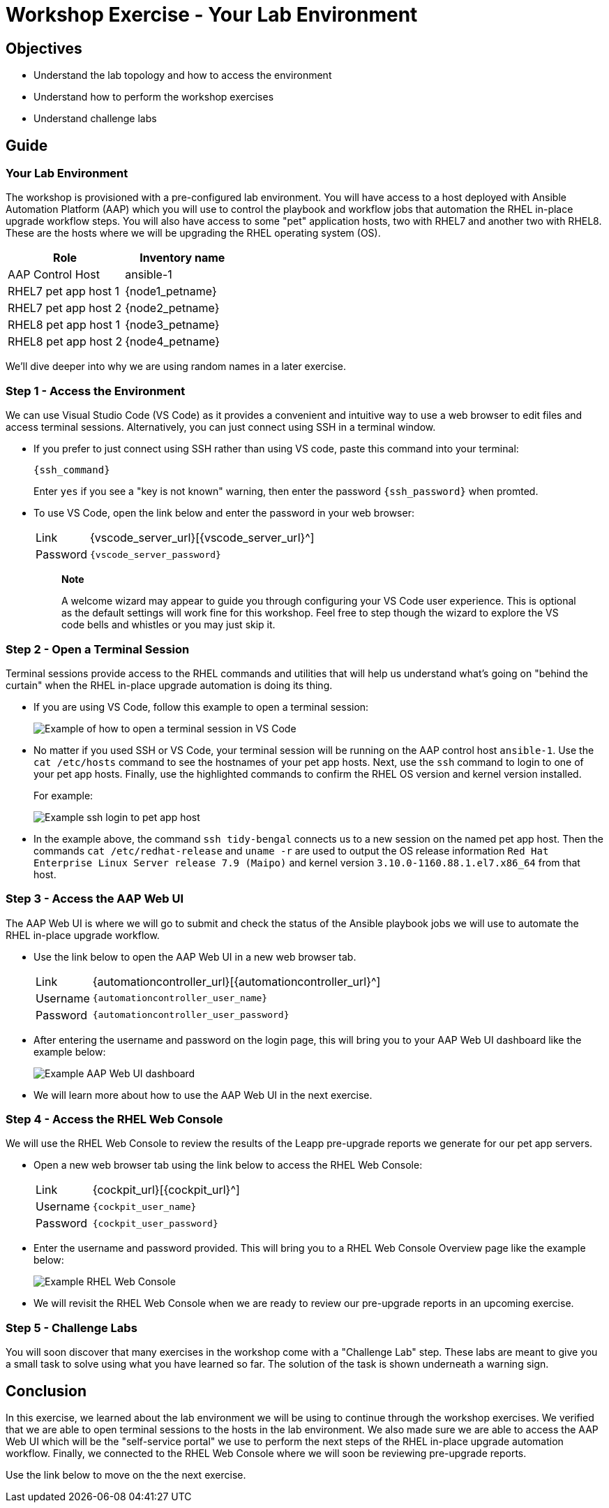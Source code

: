 = Workshop Exercise - Your Lab Environment

== Objectives

* Understand the lab topology and how to access the environment
* Understand how to perform the workshop exercises
* Understand challenge labs

== Guide

=== Your Lab Environment

The workshop is provisioned with a pre-configured lab environment.
You will have access to a host deployed with Ansible Automation Platform (AAP) which you will use to control the playbook and workflow jobs that automation the RHEL in-place upgrade workflow steps.
You will also have access to some "pet" application hosts, two with RHEL7 and another two with RHEL8.
These are the hosts where we will be upgrading the RHEL operating system (OS).

|===
| Role | Inventory name

| AAP Control Host
| ansible-1

| RHEL7 pet app host 1
| {node1_petname}

| RHEL7 pet app host 2
| {node2_petname}

| RHEL8 pet app host 1
| {node3_petname}

| RHEL8 pet app host 2
| {node4_petname}
|===

We'll dive deeper into why we are using random names in a later exercise.

=== Step 1 - Access the Environment

We can use Visual Studio Code (VS Code) as it provides a convenient and intuitive way to use a web browser to edit files and access terminal sessions. Alternatively, you can just connect using SSH in a terminal window.

* If you prefer to just connect using SSH rather than using VS code, paste this command into your terminal:
+
[%nowrap,source,bash,role=execute,subs=attributes+]
----
{ssh_command}
----
+
Enter `yes` if you see a "key is not known" warning, then enter the password `{ssh_password}` when promted. 

* To use VS Code, open the link below and enter the password in your web browser:
+
[cols="~,~"]
|===
| Link
| {vscode_server_url}[{vscode_server_url}^]

| Password
| `{vscode_server_password}`
|===
+
____
*Note*

A welcome wizard may appear to guide you through configuring your VS Code user experience.
This is optional as the default settings will work fine for this workshop.
Feel free to step though the wizard to explore the VS code bells and whistles or you may just skip it.
____

=== Step 2 - Open a Terminal Session

Terminal sessions provide access to the RHEL commands and utilities that will help us understand what's going on "behind the curtain" when the RHEL in-place upgrade automation is doing its thing.

* If you are using VS Code, follow this example to open a terminal session:
+
image::new_term.svg[Example of how to open a terminal session in VS Code]

* No matter if you used SSH or VS Code, your terminal session will be running on the AAP control host `ansible-1`.
Use the `cat /etc/hosts` command to see the hostnames of your pet app hosts.
Next, use the `ssh` command to login to one of your pet app hosts.
Finally, use the highlighted commands to confirm the RHEL OS version and kernel version installed.
+
For example:
+
image::ssh_login.svg[Example ssh login to pet app host]

* In the example above, the command `ssh tidy-bengal` connects us to a new session on the named pet app host.
Then the commands `cat /etc/redhat-release` and `uname -r` are used to output the OS release information `Red Hat Enterprise Linux Server release 7.9 (Maipo)` and kernel version `3.10.0-1160.88.1.el7.x86_64` from that host.

=== Step 3 - Access the AAP Web UI

The AAP Web UI is where we will go to submit and check the status of the Ansible playbook jobs we will use to automate the RHEL in-place upgrade workflow.

* Use the link below to open the AAP Web UI in a new web browser tab.
+
[cols="~,~"]
|===
| Link
| {automationcontroller_url}[{automationcontroller_url}^]

| Username
| `{automationcontroller_user_name}`

| Password
| `{automationcontroller_user_password}`
|===

* After entering the username and password on the login page, this will bring you to your AAP Web UI dashboard like the example below:
+
image::aap_console_example.svg[Example AAP Web UI dashboard]

* We will learn more about how to use the AAP Web UI in the next exercise.

=== Step 4 - Access the RHEL Web Console

We will use the RHEL Web Console to review the results of the Leapp pre-upgrade reports we generate for our pet app servers.

* Open a new web browser tab using the link below to access the RHEL Web Console:
+
[cols="~,~"]
|===
| Link
| {cockpit_url}[{cockpit_url}^]

| Username
| `{cockpit_user_name}`

| Password
| `{cockpit_user_password}`
|===

* Enter the username and password provided.
This will bring you to a RHEL Web Console Overview page like the example below:
+
image::cockpit_example.svg[Example RHEL Web Console]

* We will revisit the RHEL Web Console when we are ready to review our pre-upgrade reports in an upcoming exercise.

=== Step 5 - Challenge Labs

You will soon discover that many exercises in the workshop come with a "Challenge Lab" step.
These labs are meant to give you a small task to solve using what you have learned so far.
The solution of the task is shown underneath a warning sign.

== Conclusion

In this exercise, we learned about the lab environment we will be using to continue through the workshop exercises.
We verified that we are able to open terminal sessions to the hosts in the lab environment.
We also made sure we are able to access the AAP Web UI which will be the "self-service portal" we use to perform the next steps of the RHEL in-place upgrade automation workflow.
Finally, we connected to the RHEL Web Console where we will soon be reviewing pre-upgrade reports.

Use the link below to move on the the next exercise.
